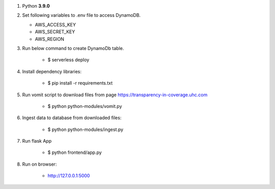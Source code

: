 1. Python **3.9.0**


2. Set following variables to .env file to access DynamoDB. 
 
   - AWS_ACCESS_KEY
   - AWS_SECRET_KEY
   - AWS_REGION

3. Run below command to create DynamoDb table.

    - $ serverless deploy


4. Install dependency libraries:

    - $ pip install -r requirements.txt


5. Run vomit script to download files from page https://transparency-in-coverage.uhc.com

    - $ python python-modules/vomit.py


6. Ingest data to database from downloaded files:

    - $ python python-modules/ingest.py


7. Run flask App

    - $ python frontend/app.py


8. Run on browser:

    - http://127.0.0.1:5000
